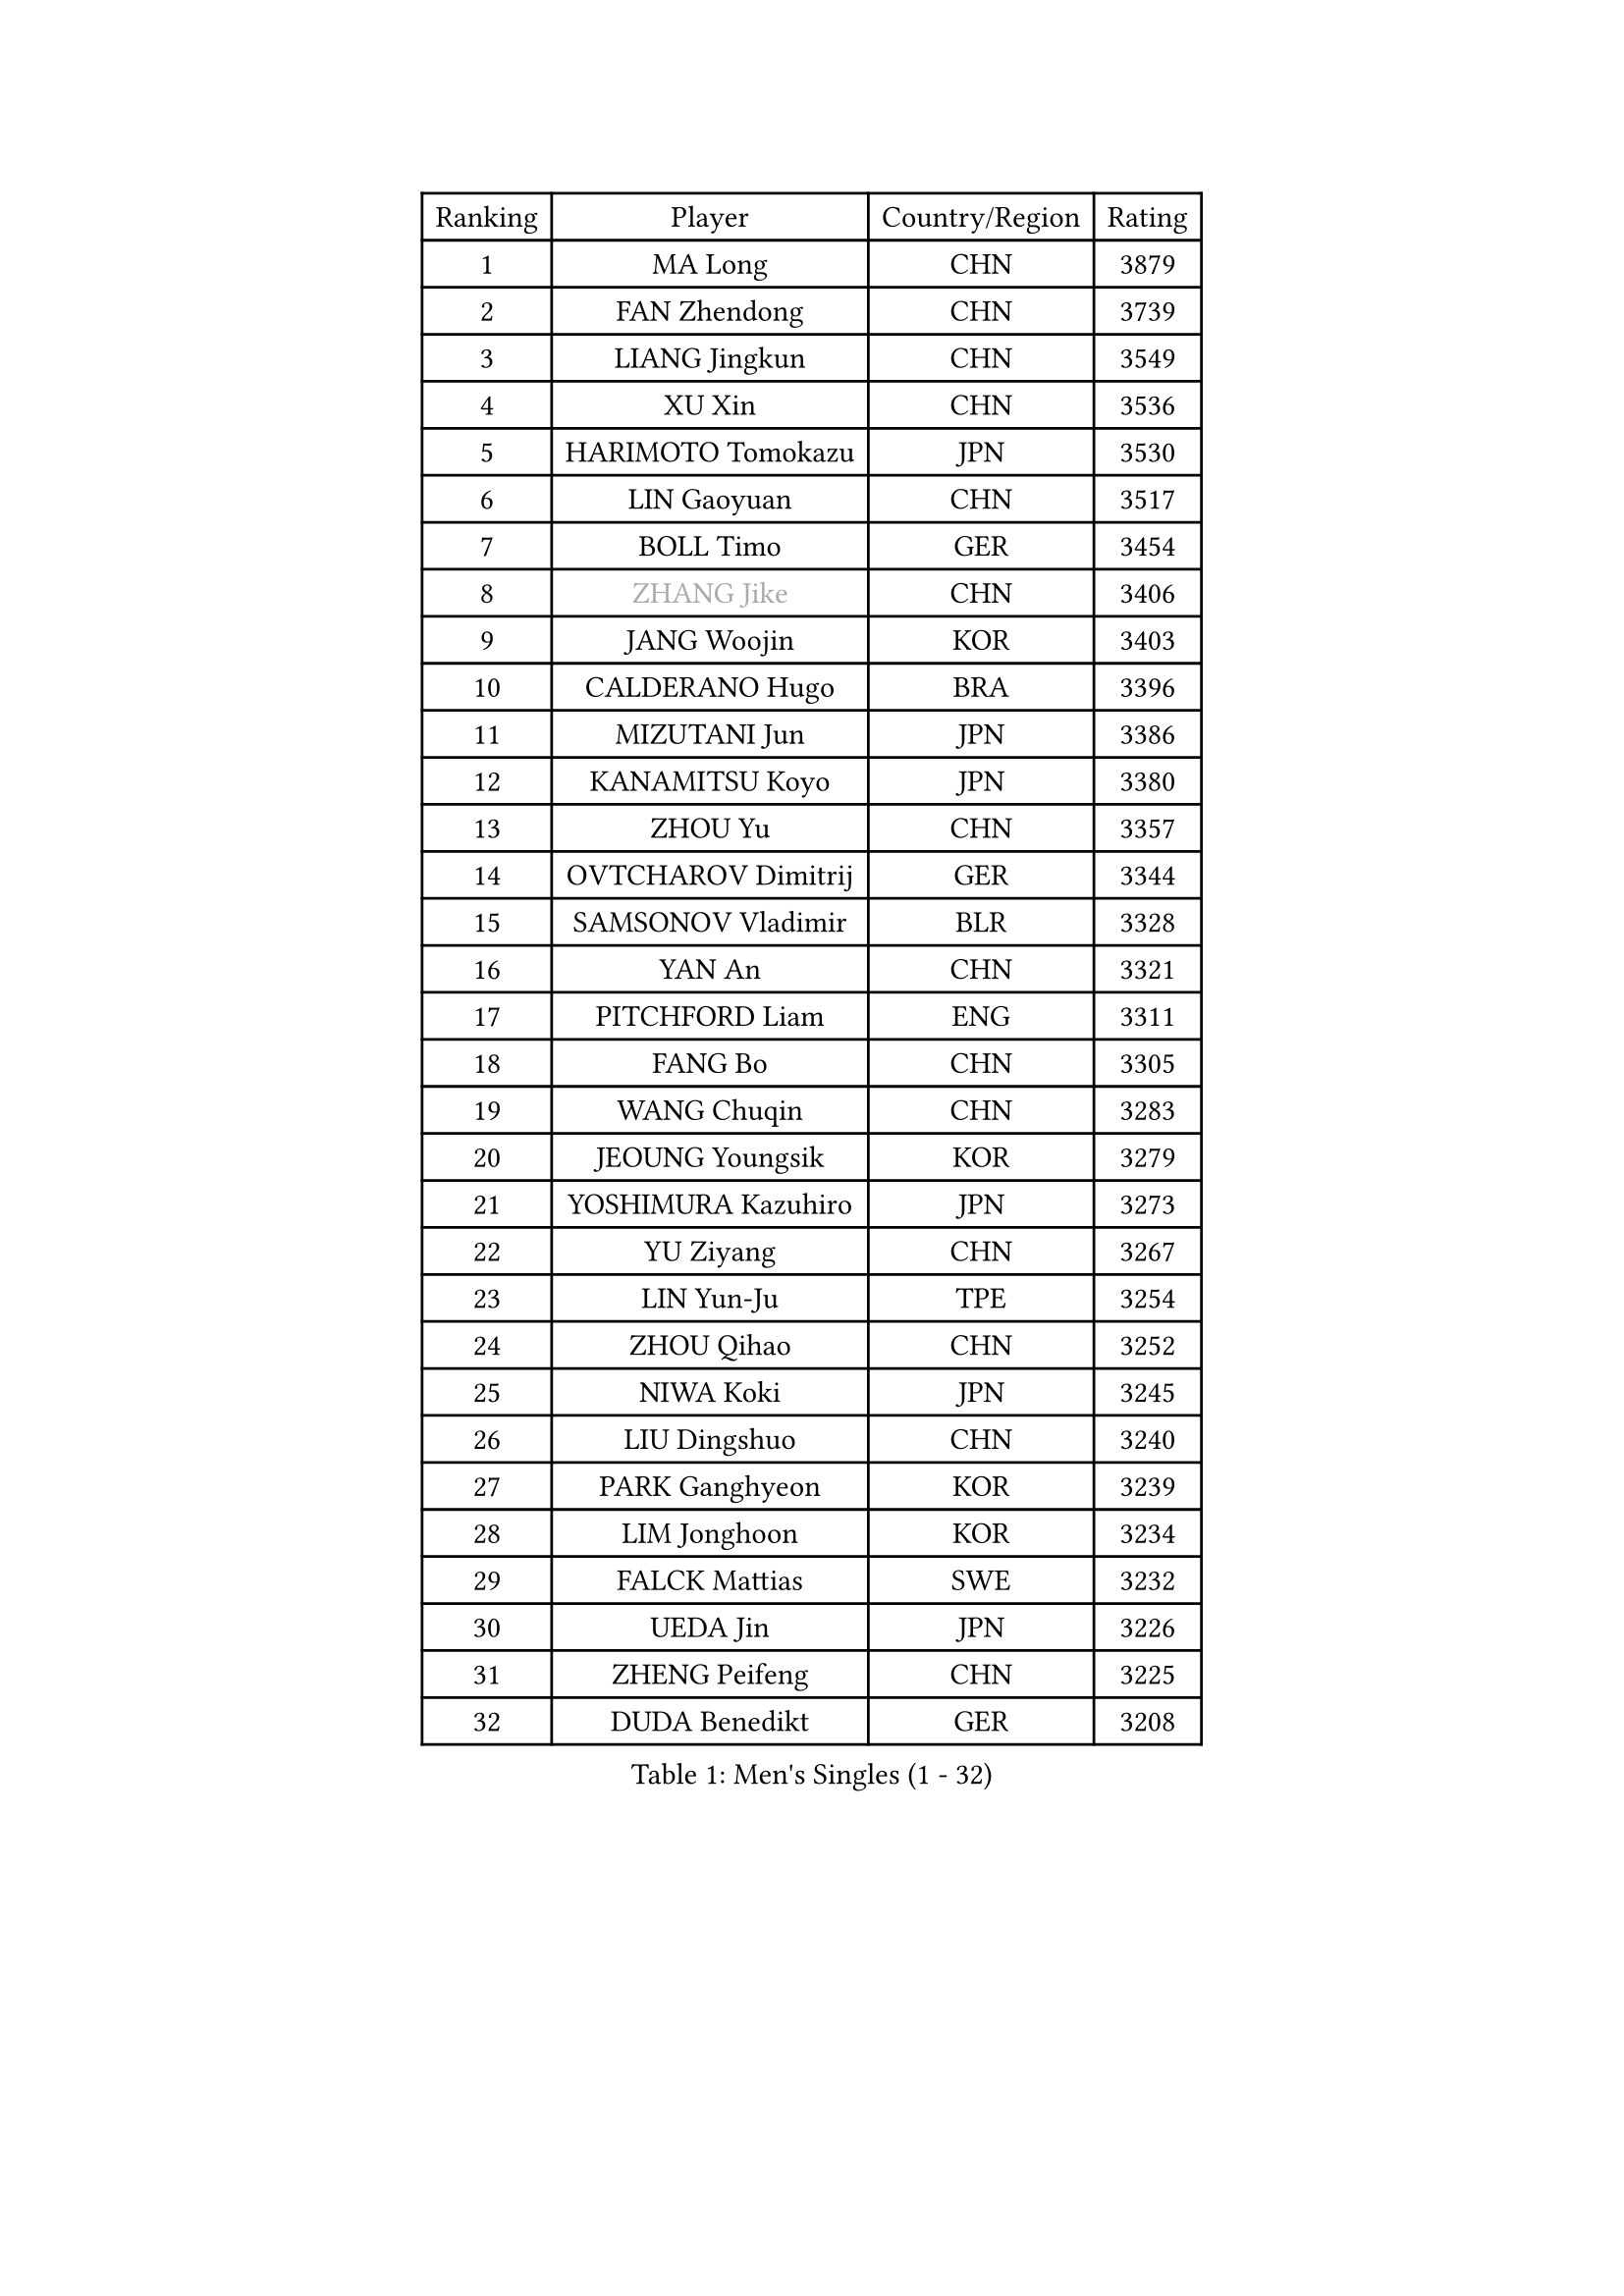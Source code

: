 
#set text(font: ("Courier New", "NSimSun"))
#figure(
  caption: "Men's Singles (1 - 32)",
    table(
      columns: 4,
      [Ranking], [Player], [Country/Region], [Rating],
      [1], [MA Long], [CHN], [3879],
      [2], [FAN Zhendong], [CHN], [3739],
      [3], [LIANG Jingkun], [CHN], [3549],
      [4], [XU Xin], [CHN], [3536],
      [5], [HARIMOTO Tomokazu], [JPN], [3530],
      [6], [LIN Gaoyuan], [CHN], [3517],
      [7], [BOLL Timo], [GER], [3454],
      [8], [#text(gray, "ZHANG Jike")], [CHN], [3406],
      [9], [JANG Woojin], [KOR], [3403],
      [10], [CALDERANO Hugo], [BRA], [3396],
      [11], [MIZUTANI Jun], [JPN], [3386],
      [12], [KANAMITSU Koyo], [JPN], [3380],
      [13], [ZHOU Yu], [CHN], [3357],
      [14], [OVTCHAROV Dimitrij], [GER], [3344],
      [15], [SAMSONOV Vladimir], [BLR], [3328],
      [16], [YAN An], [CHN], [3321],
      [17], [PITCHFORD Liam], [ENG], [3311],
      [18], [FANG Bo], [CHN], [3305],
      [19], [WANG Chuqin], [CHN], [3283],
      [20], [JEOUNG Youngsik], [KOR], [3279],
      [21], [YOSHIMURA Kazuhiro], [JPN], [3273],
      [22], [YU Ziyang], [CHN], [3267],
      [23], [LIN Yun-Ju], [TPE], [3254],
      [24], [ZHOU Qihao], [CHN], [3252],
      [25], [NIWA Koki], [JPN], [3245],
      [26], [LIU Dingshuo], [CHN], [3240],
      [27], [PARK Ganghyeon], [KOR], [3239],
      [28], [LIM Jonghoon], [KOR], [3234],
      [29], [FALCK Mattias], [SWE], [3232],
      [30], [UEDA Jin], [JPN], [3226],
      [31], [ZHENG Peifeng], [CHN], [3225],
      [32], [DUDA Benedikt], [GER], [3208],
    )
  )#pagebreak()

#set text(font: ("Courier New", "NSimSun"))
#figure(
  caption: "Men's Singles (33 - 64)",
    table(
      columns: 4,
      [Ranking], [Player], [Country/Region], [Rating],
      [33], [#text(gray, "JEONG Sangeun")], [KOR], [3207],
      [34], [FREITAS Marcos], [POR], [3195],
      [35], [MATSUDAIRA Kenta], [JPN], [3188],
      [36], [LEE Sang Su], [KOR], [3186],
      [37], [JORGIC Darko], [SLO], [3182],
      [38], [FRANZISKA Patrick], [GER], [3180],
      [39], [MORIZONO Masataka], [JPN], [3170],
      [40], [WALTHER Ricardo], [GER], [3168],
      [41], [YOSHIMURA Maharu], [JPN], [3167],
      [42], [ZHU Linfeng], [CHN], [3155],
      [43], [HABESOHN Daniel], [AUT], [3154],
      [44], [CHO Seungmin], [KOR], [3146],
      [45], [OSHIMA Yuya], [JPN], [3145],
      [46], [XU Chenhao], [CHN], [3140],
      [47], [ACHANTA Sharath Kamal], [IND], [3132],
      [48], [SHIBAEV Alexander], [RUS], [3130],
      [49], [PISTEJ Lubomir], [SVK], [3127],
      [50], [KARLSSON Kristian], [SWE], [3123],
      [51], [OIKAWA Mizuki], [JPN], [3120],
      [52], [LEBESSON Emmanuel], [FRA], [3120],
      [53], [ZHAO Zihao], [CHN], [3118],
      [54], [#text(gray, "LI Ping")], [QAT], [3116],
      [55], [WONG Chun Ting], [HKG], [3115],
      [56], [WANG Yang], [SVK], [3115],
      [57], [GNANASEKARAN Sathiyan], [IND], [3112],
      [58], [GACINA Andrej], [CRO], [3109],
      [59], [FLORE Tristan], [FRA], [3105],
      [60], [CHUANG Chih-Yuan], [TPE], [3105],
      [61], [ARUNA Quadri], [NGR], [3103],
      [62], [GIONIS Panagiotis], [GRE], [3101],
      [63], [ALAMIYAN Noshad], [IRI], [3099],
      [64], [PERSSON Jon], [SWE], [3093],
    )
  )#pagebreak()

#set text(font: ("Courier New", "NSimSun"))
#figure(
  caption: "Men's Singles (65 - 96)",
    table(
      columns: 4,
      [Ranking], [Player], [Country/Region], [Rating],
      [65], [IONESCU Ovidiu], [ROU], [3091],
      [66], [MOREGARD Truls], [SWE], [3091],
      [67], [FILUS Ruwen], [GER], [3091],
      [68], [JHA Kanak], [USA], [3088],
      [69], [STEGER Bastian], [GER], [3088],
      [70], [GERASSIMENKO Kirill], [KAZ], [3087],
      [71], [TAKAKIWA Taku], [JPN], [3086],
      [72], [GERELL Par], [SWE], [3082],
      [73], [YOSHIDA Masaki], [JPN], [3079],
      [74], [WANG Zengyi], [POL], [3074],
      [75], [LUNDQVIST Jens], [SWE], [3073],
      [76], [QIU Dang], [GER], [3072],
      [77], [TOKIC Bojan], [SLO], [3071],
      [78], [GAUZY Simon], [FRA], [3071],
      [79], [KOU Lei], [UKR], [3070],
      [80], [UDA Yukiya], [JPN], [3068],
      [81], [MURAMATSU Yuto], [JPN], [3065],
      [82], [ZHOU Kai], [CHN], [3062],
      [83], [MA Te], [CHN], [3052],
      [84], [WANG Eugene], [CAN], [3049],
      [85], [GROTH Jonathan], [DEN], [3045],
      [86], [KIZUKURI Yuto], [JPN], [3043],
      [87], [SIRUCEK Pavel], [CZE], [3043],
      [88], [TSUBOI Gustavo], [BRA], [3042],
      [89], [KIM Donghyun], [KOR], [3036],
      [90], [JIN Takuya], [JPN], [3033],
      [91], [BADOWSKI Marek], [POL], [3032],
      [92], [CHEN Chien-An], [TPE], [3028],
      [93], [TOGAMI Shunsuke], [JPN], [3021],
      [94], [XUE Fei], [CHN], [3021],
      [95], [STOYANOV Niagol], [ITA], [3020],
      [96], [AKKUZU Can], [FRA], [3014],
    )
  )#pagebreak()

#set text(font: ("Courier New", "NSimSun"))
#figure(
  caption: "Men's Singles (97 - 128)",
    table(
      columns: 4,
      [Ranking], [Player], [Country/Region], [Rating],
      [97], [OLAH Benedek], [FIN], [3012],
      [98], [CHIANG Hung-Chieh], [TPE], [3009],
      [99], [ZHAI Yujia], [DEN], [3008],
      [100], [FEGERL Stefan], [AUT], [3007],
      [101], [LIU Yebo], [CHN], [3007],
      [102], [SKACHKOV Kirill], [RUS], [3007],
      [103], [#text(gray, "PAK Sin Hyok")], [PRK], [3005],
      [104], [KALLBERG Anton], [SWE], [3004],
      [105], [HWANG Minha], [KOR], [3000],
      [106], [NUYTINCK Cedric], [BEL], [2998],
      [107], [APOLONIA Tiago], [POR], [2997],
      [108], [LIND Anders], [DEN], [2996],
      [109], [DESAI Harmeet], [IND], [2994],
      [110], [GARDOS Robert], [AUT], [2992],
      [111], [MACHI Asuka], [JPN], [2992],
      [112], [ROBLES Alvaro], [ESP], [2991],
      [113], [ASSAR Omar], [EGY], [2991],
      [114], [NORDBERG Hampus], [SWE], [2991],
      [115], [OUAICHE Stephane], [FRA], [2990],
      [116], [KIM Minhyeok], [KOR], [2989],
      [117], [SONE Kakeru], [JPN], [2983],
      [118], [XU Yingbin], [CHN], [2980],
      [119], [KOZUL Deni], [SLO], [2979],
      [120], [DYJAS Jakub], [POL], [2979],
      [121], [AN Jaehyun], [KOR], [2977],
      [122], [MATSUDAIRA Kenji], [JPN], [2974],
      [123], [HIRANO Yuki], [JPN], [2969],
      [124], [XU Haidong], [CHN], [2961],
      [125], [MONTEIRO Joao], [POR], [2961],
      [126], [SAMBE Kohei], [JPN], [2960],
      [127], [PUCAR Tomislav], [CRO], [2960],
      [128], [ZHMUDENKO Yaroslav], [UKR], [2953],
    )
  )